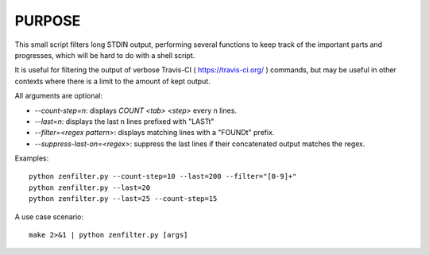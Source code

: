 PURPOSE
-------

This small script filters long STDIN output, performing several functions
to keep track of the important parts and progresses, which will be hard to
do with a shell script.

It is useful for filtering the output of verbose
Travis-CI ( https://travis-ci.org/ ) commands, but may be useful in other
contexts where there is a limit to the amount of kept output.

All arguments are optional:

* `--count-step=n`: displays `COUNT <tab> <step>` every n lines.
* `--last=n`: displays the last n lines prefixed with "LAST\t"
* `--filter=<regex pattern>`: displays matching lines with a "FOUND\t" prefix.
* `--suppress-last-on=<regex>`: suppress the last lines if their concatenated output matches the regex.

Examples:

::

    python zenfilter.py --count-step=10 --last=200 --filter="[0-9]+"
    python zenfilter.py --last=20
    python zenfilter.py --last=25 --count-step=15

A use case scenario:

::

    make 2>&1 | python zenfilter.py [args]


